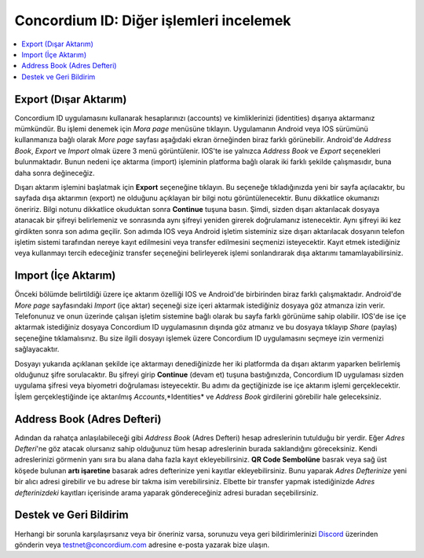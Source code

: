 
.. _Discord: https://discord.gg/xWmQ5tp

.. _testnet-explore-more:

========================================
Concordium ID: Diğer işlemleri incelemek
========================================

.. contents::
   :local:
   :backlinks: none

Export (Dışar Aktarım)
======================
Concordium ID uygulamasını kullanarak hesaplarınızı (accounts) ve kimliklerinizi (identities) dışarıya aktarmanız mümkündür. Bu işlemi denemek için *Mora page* menüsüne tıklayın. Uygulamanın Android veya IOS sürümünü kullanmanıza bağlı olarak *More page* sayfası aşağıdaki ekran örneğinden biraz farklı görünebilir. Android'de *Address Book*, *Export* ve *Import* olmak üzere 3 menü görüntülenir. IOS'te ise yalnızca *Address Book* ve *Export* seçenekleri bulunmaktadır. Bunun nedeni içe aktarma (import) işleminin platforma bağlı olarak iki farklı şekilde çalışmasıdır, buna daha sonra değineceğiz.

.. image:: images/concordium-id/exp1.png
      :width: 32%
.. image:: images/concordium-id/exp2.png
      :width: 32%

Dışarı aktarım işlemini başlatmak için **Export** seçeneğine tıklayın. Bu seçeneğe tıkladığınızda yeni bir sayfa açılacaktır, bu sayfada dışa aktarımın (export) ne olduğunu açıklayan bir bilgi notu görüntülenecektir. Bunu dikkatlice okumanızı öneririz. Bilgi notunu dikkatlice okuduktan sonra **Continue** tuşuna basın. Şimdi, sizden dışarı aktarılacak dosyaya atanacak bir şifreyi belirlemeniz ve sonrasında aynı şifreyi yeniden girerek doğrulamanız istenecektir. Aynı şifreyi iki kez girdikten sonra son adıma geçilir. Son adımda IOS veya Android işletim sisteminiz size dışarı aktarılacak dosyanın telefon işletim sistemi tarafından nereye kayıt edilmesini veya transfer edilmesini seçmenizi isteyecektir. Kayıt etmek istediğiniz veya kullanmayı tercih edeceğiniz transfer seçeneğini belirleyerek işlemi sonlandırarak dışa aktarımı tamamlayabilirsiniz.

.. image:: images/concordium-id/exp3.png
      :width: 32%
.. image:: images/concordium-id/exp4.png
      :width: 32%


Import (İçe Aktarım)
====================
Önceki bölümde belirtildiği üzere içe aktarım özelliği IOS ve Android'de birbirinden biraz farklı çalışmaktadır. Android'de *More page* sayfasındaki *Import* (içe aktar) seçeneği size içeri aktarmak istediğiniz dosyaya göz atmanıza izin verir. Telefonunuz ve onun üzerinde çalışan işletim sistemine bağlı olarak bu sayfa farklı görünüme sahip olabilir. IOS'de ise içe aktarmak istediğiniz dosyaya Concordium ID uygulamasının dışında göz atmanız ve bu dosyaya tıklayıp *Share* (paylaş) seçeneğine tıklamalısınız. Bu size ilgili dosyayı işlemek üzere Concordium ID uygulamasını seçmeye izin vermenizi sağlayacaktır.

Dosyayı yukarıda açıklanan şekilde içe aktarmayı denediğinizde her iki platformda da dışarı aktarım yaparken belirlemiş olduğunuz şifre sorulacaktır. Bu şifreyi girip **Continue** (devam et) tuşuna bastığınızda, Concordium ID uygulaması sizden uygulama şifresi veya biyometri doğrulaması isteyecektir. Bu adımı da geçtiğinizde ise içe aktarım işlemi gerçeklecektir. İşlem gerçekleştiğinde içe aktarılmış *Accounts*,*Identities* ve *Address Book* girdilerini görebilir hale geleceksiniz.

.. image:: images/concordium-id/imp1.png
      :width: 32%
.. image:: images/concordium-id/imp2.png
      :width: 32%


Address Book (Adres Defteri)
============================
Adından da rahatça anlaşılabileceği gibi *Address Book* (Adres Defteri) hesap adreslerinin tutulduğu bir yerdir. Eğer *Adres Defteri*'ne göz atacak olursanız sahip olduğunuz tüm hesap adreslerinin burada saklandığını göreceksiniz. Kendi adreslerinizi görmenin yanı sıra bu alana daha fazla kayıt ekleyebilirsiniz. **QR Code Sembolüne** basrak veya sağ üst köşede bulunan **artı işaretine** basarak adres defterinize yeni kayıtlar ekleyebilirsiniz. Bunu yaparak *Adres Defterinize* yeni bir alıcı adresi girebilir ve bu adrese bir takma isim verebilirsiniz. Elbette bir transfer yapmak istediğinizde *Adres defterinizdeki* kayıtları içerisinde arama yaparak göndereceğiniz adresi buradan seçebilirsiniz.

.. image:: images/concordium-id/add1.png
      :width: 32%
.. image:: images/concordium-id/add2.png
      :width: 32%

Destek ve Geri Bildirim
=======================

Herhangi bir sorunla karşılaşırsanız veya bir öneriniz varsa, sorunuzu veya geri bildirimlerinizi `Discord`_ üzerinden gönderin veya testnet@concordium.com adresine e-posta yazarak bize ulaşın.
